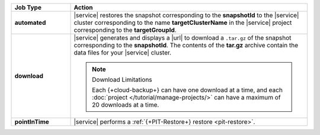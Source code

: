 .. list-table::
   :widths: 20 80
   :header-rows: 1
   :stub-columns: 1

   * - Job Type
     - Action

   * - automated
     - |service| restores the snapshot corresponding to the
       **snapshotId** to the |service| cluster corresponding to
       the name **targetClusterName** in the |service| project
       corresponding to the **targetGroupId**.

   * - download
     - |service| generates and displays a |url| to download a
       ``.tar.gz`` of the snapshot corresponding to the
       **snapshotId**. The contents of the **tar.gz** archive
       contain the data files for your |service| cluster.

       .. seealso::

          To learn more about manually restoring the downloaded
          data files, see
          :ref:`restore-cloud-provider-snapshot-download`.
       
       .. note:: Download Limitations
       
          Each {+cloud-backup+} can have one download at
          a time, and each
          :doc:`project </tutorial/manage-projects/>` can have
          a maximum of 20 downloads at a time.

   * - pointInTime
     - |service| performs a
       :ref:`{+PIT-Restore+} restore <pit-restore>`.
